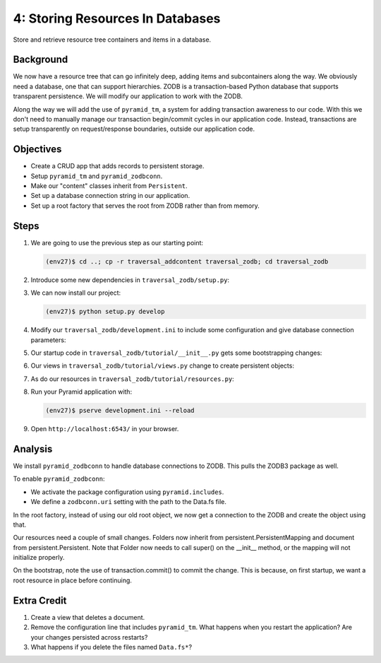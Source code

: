 =================================
4: Storing Resources In Databases
=================================

Store and retrieve resource tree containers and items in a database.

Background
==========

We now have a resource tree that can go infinitely deep,
adding items and subcontainers along the way. We obviously need a
database, one that can support hierarchies. ZODB is a transaction-based
Python database that supports transparent persistence. We will modify
our application to work with the ZODB.

Along the way we will add the use of ``pyramid_tm``,
a system for adding transaction awareness to our code. With this we
don't need to manually manage our transaction begin/commit cycles in
our application code. Instead, transactions are setup transparently on
request/response boundaries, outside our application code.

Objectives
==========

- Create a CRUD app that adds records to persistent storage.

- Setup ``pyramid_tm`` and ``pyramid_zodbconn``.

- Make our "content" classes inherit from ``Persistent``.

- Set up a database connection string in our application.

- Set up a root factory that serves the root from ZODB rather than from
  memory.

Steps
=====

#. We are going to use the previous step as our starting point:

   .. code-block:: bash

    (env27)$ cd ..; cp -r traversal_addcontent traversal_zodb; cd traversal_zodb

#. Introduce some new dependencies in  ``traversal_zodb/setup.py``:

   .. literalinclude:: traversal_zodb/setup.py
      :linenos:

#. We can now install our project:

   .. code-block:: bash

    (env27)$ python setup.py develop

#. Modify our ``traversal_zodb/development.ini`` to include some
   configuration and give database connection parameters:

   .. literalinclude:: traversal_zodb/development.ini
      :language: ini
      :linenos:

#. Our startup code in ``traversal_zodb/tutorial/__init__.py`` gets
   some bootstrapping changes:

   .. literalinclude:: traversal_zodb/tutorial/__init__.py
      :linenos:

#. Our views in ``traversal_zodb/tutorial/views.py`` change to create
   persistent objects:

   .. literalinclude:: traversal_zodb/tutorial/views.py
      :linenos:

#. As do our resources in ``traversal_zodb/tutorial/resources.py``:

   .. literalinclude:: traversal_zodb/tutorial/resources.py
      :linenos:

#. Run your Pyramid application with:

   .. code-block:: bash

    (env27)$ pserve development.ini --reload

#. Open ``http://localhost:6543/`` in your browser.

Analysis
========

We install ``pyramid_zodbconn`` to handle database connections to ZODB. This
pulls the ZODB3 package as well.

To enable ``pyramid_zodbconn``:

- We activate the package configuration using ``pyramid.includes``.

- We define a ``zodbconn.uri`` setting with the path to the Data.fs file.

In the root factory, instead of using our old root object, we now get a
connection to the ZODB and create the object using that.

Our resources need a couple of small changes. Folders now inherit from
persistent.PersistentMapping and document from persistent.Persistent. Note
that Folder now needs to call super() on the __init__ method, or the
mapping will not initialize properly.

On the bootstrap, note the use of transaction.commit() to commit the
change. This is because, on first startup, we want a root resource in
place before continuing.

Extra Credit
============

#. Create a view that deletes a document.

#. Remove the configuration line that includes ``pyramid_tm``.  What
   happens when you restart the application?  Are your changes
   persisted across restarts?

#. What happens if you delete the files named ``Data.fs*``?

